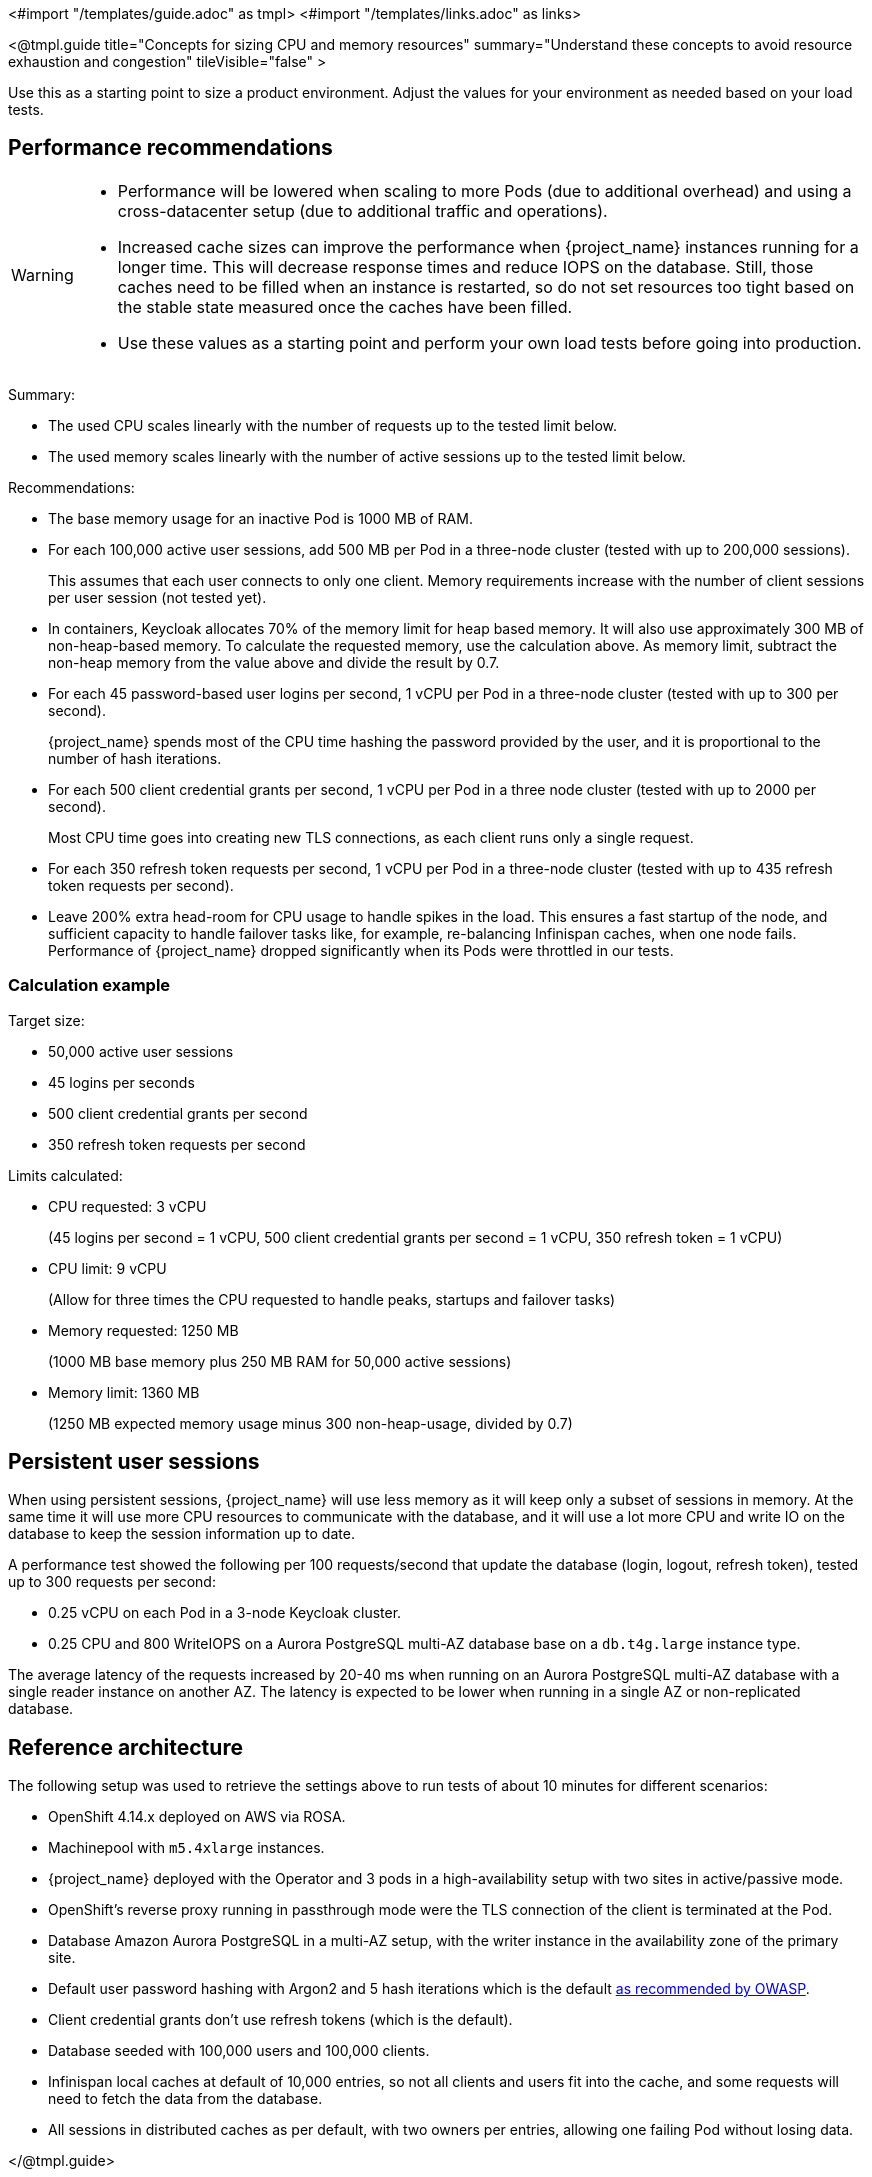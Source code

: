 <#import "/templates/guide.adoc" as tmpl>
<#import "/templates/links.adoc" as links>

<@tmpl.guide
title="Concepts for sizing CPU and memory resources"
summary="Understand these concepts to avoid resource exhaustion and congestion"
tileVisible="false" >

Use this as a starting point to size a product environment. 
Adjust the values for your environment as needed based on your load tests.

== Performance recommendations

[WARNING]
====
* Performance will be lowered when scaling to more Pods (due to additional overhead) and using a cross-datacenter setup (due to additional traffic and operations).

* Increased cache sizes can improve the performance when {project_name} instances running for a longer time.
This will decrease response times and reduce IOPS on the database.
Still, those caches need to be filled when an instance is restarted, so do not set resources too tight based on the stable state measured once the caches have been filled.

* Use these values as a starting point and perform your own load tests before going into production.
====

Summary:

* The used CPU scales linearly with the number of requests up to the tested limit below.
* The used memory scales linearly with the number of active sessions up to the tested limit below.

Recommendations:

* The base memory usage for an inactive Pod is 1000 MB of RAM.

* For each 100,000 active user sessions, add 500 MB per Pod in a three-node cluster (tested with up to 200,000 sessions).
+
This assumes that each user connects to only one client.
Memory requirements increase with the number of client sessions per user session (not tested yet).

* In containers, Keycloak allocates 70% of the memory limit for heap based memory. It will also use approximately 300 MB of non-heap-based memory.
To calculate the requested memory, use the calculation above. As memory limit, subtract the non-heap memory from the value above and divide the result by 0.7.

* For each 45 password-based user logins per second, 1 vCPU per Pod in a three-node cluster (tested with up to 300 per second).
+
{project_name} spends most of the CPU time hashing the password provided by the user, and it is proportional to the number of hash iterations.

* For each 500 client credential grants per second, 1 vCPU per Pod in a three node cluster (tested with up to 2000 per second).
+
Most CPU time goes into creating new TLS connections, as each client runs only a single request.

* For each 350 refresh token requests per second, 1 vCPU per Pod in a three-node cluster (tested with up to 435 refresh token requests per second).

* Leave 200% extra head-room for CPU usage to handle spikes in the load.
This ensures a fast startup of the node, and sufficient capacity to handle failover tasks like, for example, re-balancing Infinispan caches, when one node fails.
Performance of {project_name} dropped significantly when its Pods were throttled in our tests.

=== Calculation example

Target size:

* 50,000 active user sessions
* 45 logins per seconds
* 500 client credential grants per second
* 350 refresh token requests per second

Limits calculated:

* CPU requested: 3 vCPU
+
(45 logins per second = 1 vCPU, 500 client credential grants per second = 1 vCPU, 350 refresh token = 1 vCPU)

* CPU limit: 9 vCPU
+
(Allow for three times the CPU requested to handle peaks, startups and failover tasks)

* Memory requested: 1250 MB
+
(1000 MB base memory plus 250 MB RAM for 50,000 active sessions)

* Memory limit: 1360 MB
+
(1250 MB expected memory usage minus 300 non-heap-usage, divided by 0.7)

== Persistent user sessions

When using persistent sessions, {project_name} will use less memory as it will keep only a subset of sessions in memory.
At the same time it will use more CPU resources to communicate with the database, and it will use a lot more CPU and write IO on the database to keep the session information up to date.

A performance test showed the following per 100 requests/second that update the database (login, logout, refresh token), tested up to 300 requests per second:

* 0.25 vCPU on each Pod in a 3-node Keycloak cluster.
* 0.25 CPU and 800 WriteIOPS on a Aurora PostgreSQL multi-AZ database base on a `db.t4g.large` instance type.

The average latency of the requests increased by 20-40 ms when running on an Aurora PostgreSQL multi-AZ database with a single reader instance on another AZ.
The latency is expected to be lower when running in a single AZ or non-replicated database.

== Reference architecture

The following setup was used to retrieve the settings above to run tests of about 10 minutes for different scenarios:

* OpenShift 4.14.x deployed on AWS via ROSA.
* Machinepool with `m5.4xlarge` instances.
* {project_name} deployed with the Operator and 3 pods in a high-availability setup with two sites in active/passive mode.
* OpenShift's reverse proxy running in passthrough mode were the TLS connection of the client is terminated at the Pod.
* Database Amazon Aurora PostgreSQL in a multi-AZ setup, with the writer instance in the availability zone of the primary site.
* Default user password hashing with Argon2 and 5 hash iterations which is the default https://cheatsheetseries.owasp.org/cheatsheets/Password_Storage_Cheat_Sheet.html#argon2id[as recommended by OWASP].
* Client credential grants don't use refresh tokens (which is the default).
* Database seeded with 100,000 users and 100,000 clients.
* Infinispan local caches at default of 10,000 entries, so not all clients and users fit into the cache, and some requests will need to fetch the data from the database.
* All sessions in distributed caches as per default, with two owners per entries, allowing one failing Pod without losing data.

</@tmpl.guide>
